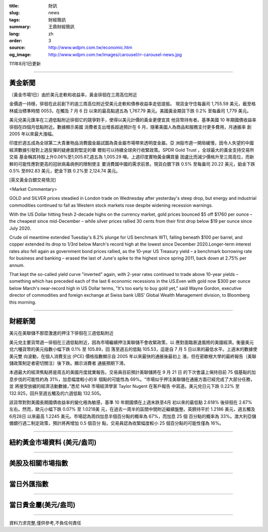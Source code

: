 :title: 財訊
:slug: news
:tags: 財經簡訊
:summary: 王鼎財經簡訊
:lang: zh
:order: 3
:source: http://www.wdpm.com.tw/economic.htm
:og_image: http://www.wdpm.com.tw/images/carousel/rr-carousel-news.jpg

111年8月1日更新

----

黃金新聞
++++++++

〔黃金市場1日〕由於美元走軟和收益率，黃金徘徊在三周高位附近

金價週一持穩，徘徊在此前創下的逾三周高位附近受美元走軟和債券收益率走低提振。
現貨金守住每盎司 1,755.59 美元，截至格林威治標準時間 0053，在觸及 7 月 6 日
以來的最高點週五為 1,767.79 美元。美國黃金期貨下跌 0.2% 至每盎司 1,779 美元。

美元兌美元匯率在三週低點附近徘徊它的競爭對手，使得以美元計價的黃金更便宜其
他貨幣持有者。基準美國 10 年期國債收益率徘徊在四個月低點附近。數據顯示美國
消費者支出增長超過預計在 6 月，隨著美國人為商品和服務支付更多費用，月通脹率
創 2005 年以來最大漲幅。

印度於週五成為全球第二大貴重物品消費國金屬試圖為貴金屬市場帶來透明度金屬。亞
洲股市週一開局緩慢，因令人失望的中國經濟數據引發對上週反彈的疑慮面對堅定的華
爾街可以持續全球央行收緊政策。SPDR Gold Trust ，全球最大的黃金支持交易所交易
基金稱其持股上升0.06%至1,005.87,週五為 1,005.29 噸。上週印度實物黃金購買量
因盧比而減少價格升至三周高位，而新鮮的可能性應對更高的冠狀病毒病例的限制使主
要消費國中國的需求前景。現貨白銀下跌 0.5% 至每盎司 20.22 美元，鉑金下跌 0.5%
至892.83 美元，鈀金下跌 0.2%至 2,124.74 美元。











[英文黃金白銀交易情況]

<Market Commentary>

GOLD and SILVER prices steadied in London trade on Wednesday after yesterday's 
steep drop, but energy and industrial commodities continued to fall as Western 
stock markets rose despite widening recession warnings.

With the US Dollar hitting fresh 2-decade highs on the currency market, gold 
prices bounced $5 off $1760 per ounce – the cheapest since mid-December – while 
silver prices rallied 30 cents from their first drop below $19 per ounce 
since July 2020.

Crude oil meantime extended Tuesday's 8.2% plunge for US benchmark WTI, falling 
beneath $100 per barrel, and copper extended its drop to 1/3rd below March's 
record high at the lowest since December 2020.Longer-term interest rates 
also fell again as government bond prices rallied, as the 10-year US Treasury 
yield – a benchmark borrowing rate for business and banking – erased the 
last of June's spike to the highest since spring 2011, back down at 2.75% 
per annum.

That kept the so-called yield curve "inverted" again, with 2-year rates continued 
to trade above 10-year yields – something which has preceded each of the 
last 6 economic recessions in the US.Even with gold now $300 per ounce below 
March's near-record high in US Dollar terms, "It's too early to buy gold 
yet," said Wayne Gordon, executive director of commodities and foreign exchange 
at Swiss bank UBS' Global Wealth Management division, to Bloomberg this morning.


----

財經新聞
++++++++
美元在美聯儲不那麼激進的押注下徘徊在三週低點附近

美元兌主要貨幣週一徘徊在三週低點附近，因為市場繼續押注美聯儲不會收緊政策，以
應對面臨衰退風險的美國經濟。衡量美元兌六種貨幣的美元指數小幅下跌 0.1% 至 105.89，回
落至週五的低點 105.53，這是自 7 月 5 日以來的最低水平。上週末的數據使美元雙
向波動，在個人消費支出 (PCE) 價格指數顯示自 2005 年以來最快的通脹後最初上
漲，但在密歇根大學的最終報告（美聯儲政策制定者密切關注）後下跌。顯示消費者
通脹預期下滑。

本週最大的經濟焦點將是周五的美國月度就業報告。交易員目前預計美聯儲將在 9 月 21 日
的下次會議上保持目前 75 個基點的加息步伐的可能性約為 31%，加息幅度較小的半
個點的可能性為 69%。“市場似乎押注美聯儲在通脹方面已經完成了大部分任務，並
將接受放緩的經濟活動數據，”悉尼 NAB 市場經濟學家 Taylor Nugent 在客戶報告
中寫道。美元兌日元下跌 0.22% 至 132.925，回升至週五觸及的六週低點 132.505。

該貨幣對對美國長期國債收益率的變化極為敏感，基準 10 年期國債在上週末跌至4月
初以來的最低點 2.618% 後徘徊在 2.67% 左右。然而，歐元小幅下跌 0.07% 至 1.0218美
元，在過去一周半的區間中間附近繼續盤整。英鎊持平於 1.2186 美元，週五觸及6月28日
以來最高 1.2245 美元。市場認為周四加息半個百分點的概率為 67%，而加息 25 個
百分點的概率為 33%。澳大利亞儲備銀行週二制定政策，預計將再增加 0.5 個百分
點，交易員認為收緊幅度較小 25 個百分點的可能性僅為 16%。







         

----

紐約黃金市場資料 (美元/盎司)
++++++++++++++++++++++++++++

.. raw:: html

  <A HREF="http://www.kitco.com/connecting.html">
  <IMG SRC="http://www.kitconet.com/images/quotes_4b2.gif" BORDER="0" ALT="[Most Recent Quotes from www.kitco.com]">
  </A>

----

美股及相關市場指數
++++++++++++++++++

.. raw:: html

  <!-- TradingView Widget BEGIN -->
  <div class="tradingview-widget-container">
    <div class="tradingview-widget-container__widget"></div>
    <div class="tradingview-widget-copyright"><a href="https://tw.tradingview.com/markets/indices/" rel="noopener" target="_blank"><span class="blue-text">指數行情</span></a>由TradingView提供</div>
    <script type="text/javascript" src="https://s3.tradingview.com/external-embedding/embed-widget-market-quotes.js" async>
    {
    "title": "指數",
    "width": 770,
    "height": 450,
    "locale": "zh_TW",
    "symbolsGroups": [
      {
        "name": "美國和加拿大",
        "symbols": [
          {
            "name": "FOREXCOM:SPXUSD",
            "displayName": "標準普爾500"
          },
          {
            "name": "FOREXCOM:NSXUSD",
            "displayName": "納斯達克100指數"
          },
          {
            "name": "CME_MINI:ES1!",
            "displayName": "E-迷你 標普指數期貨"
          },
          {
            "name": "INDEX:DXY",
            "displayName": "美元指數"
          },
          {
            "name": "FOREXCOM:DJI",
            "displayName": "道瓊斯 30"
          }
        ]
      },
      {
        "name": "歐洲",
        "symbols": [
          {
            "name": "INDEX:SX5E",
            "displayName": "歐元藍籌50"
          },
          {
            "name": "FOREXCOM:UKXGBP",
            "displayName": "富時100"
          },
          {
            "name": "INDEX:DEU30",
            "displayName": "德國DAX指數"
          },
          {
            "name": "INDEX:CAC40",
            "displayName": "法國 CAC 40 指數"
          },
          {
            "name": "INDEX:SMI"
          }
        ]
      },
      {
        "name": "亞太",
        "symbols": [
          {
            "name": "INDEX:NKY",
            "displayName": "日經225"
          },
          {
            "name": "INDEX:HSI",
            "displayName": "恆生"
          },
          {
            "name": "BSE:SENSEX",
            "displayName": "印度孟買指數"
          },
          {
            "name": "BSE:BSE500"
          },
          {
            "name": "INDEX:KSIC",
            "displayName": "韓國Kospi綜合指數"
          }
        ]
      }
    ],
    "colorTheme": "light"
  }
    </script>
  </div>
  <!-- TradingView Widget END -->

----

當日外匯指數
++++++++++++

.. raw:: html

  <!-- TradingView Widget BEGIN -->
  <div class="tradingview-widget-container">
    <div class="tradingview-widget-container__widget"></div>
    <div class="tradingview-widget-copyright"><a href="https://tw.tradingview.com/markets/currencies/forex-cross-rates/" rel="noopener" target="_blank"><span class="blue-text">外匯匯率</span></a>由TradingView提供</div>
    <script type="text/javascript" src="https://s3.tradingview.com/external-embedding/embed-widget-forex-cross-rates.js" async>
    {
    "width": "100%",
    "height": "100%",
    "currencies": [
      "EUR",
      "USD",
      "JPY",
      "GBP",
      "CNY",
      "TWD"
    ],
    "isTransparent": false,
    "colorTheme": "light",
    "locale": "zh_TW"
  }
    </script>
  </div>
  <!-- TradingView Widget END -->

----

當日貴金屬(美元/盎司)
+++++++++++++++++++++

.. raw:: html 

  <A HREF="http://www.kitco.com/connecting.html">
  <IMG SRC="http://www.kitconet.com/images/quotes_7a.gif" BORDER="0" ALT="[Most Recent Quotes from www.kitco.com]">
  </A>

----

資料力求完整,僅供參考,不負任何責任
